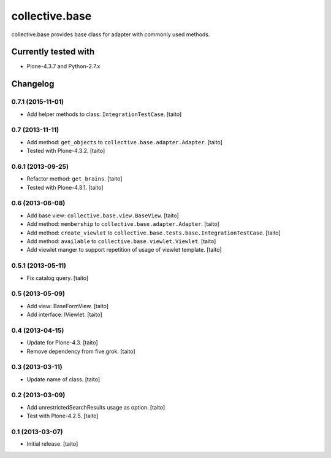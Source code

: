 ===============
collective.base
===============

collective.base provides base class for adapter with commonly used methods.

Currently tested with
----------------------

- Plone-4.3.7 and Python-2.7.x

Changelog
---------

0.7.1 (2015-11-01)
==================

- Add helper methods to class: ``IntegrationTestCase``. [taito]

0.7 (2013-11-11)
================

- Add method: ``get_objects`` to ``collective.base.adapter.Adapter``. [taito]
- Tested with Plone-4.3.2. [taito]

0.6.1 (2013-09-25)
==================

- Refactor method: ``get_brains``. [taito]
- Tested with Plone-4.3.1. [taito]

0.6 (2013-06-08)
================

- Add base view: ``collective.base.view.BaseView``. [taito]
- Add method: ``membership`` to ``collective.base.adapter.Adapter``. [taito]
- Add method: ``create_viewlet`` to ``collective.base.tests.base.IntegrationTestCase``. [taito]
- Add method: ``available`` to ``collective.base.viewlet.Viewlet``. [taito]
- Add viewlet manger to support repetition of usage of viewlet template. [taito]

0.5.1 (2013-05-11)
==================

- Fix catalog query. [taito]

0.5 (2013-05-09)
================

- Add view: BaseFormView. [taito]
- Add interface: IViewlet. [taito]

0.4 (2013-04-15)
================

- Update for Plone-4.3. [taito]
- Remove dependency from five.grok. [taito]

0.3 (2013-03-11)
================

- Update name of class. [taito]

0.2 (2013-03-09)
================

- Add unrestrictedSearchResults usage as option. [taito]
- Test with Plone-4.2.5. [taito]

0.1 (2013-03-07)
================

- Initial release. [taito]
